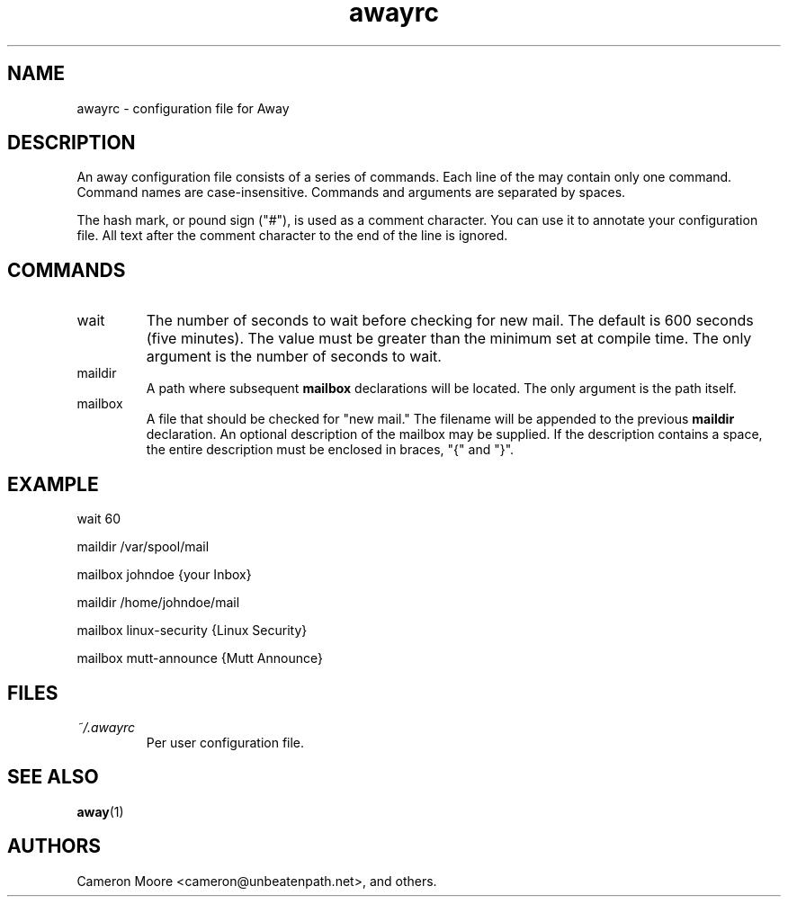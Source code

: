 .\" Copyright (C) 1999-2000 Cameron Moore
.\"
.\" This program is free software; you can redistribute it and/or
.\" modify it under the terms of the GNU General Public License
.\" as published by the Free Software Foundation; either version 2
.\" of the License, or (at your option) any later version.
.\"
.\" This program is distributed in the hope that it will be useful,
.\" but WITHOUT ANY WARRANTY; without even the implied warranty of
.\" MERCHANTABILITY or FITNESS FOR A PARTICULAR PURPOSE.  See the
.\" GNU General Public License for more details.
.\"
.\" You should have received a copy of the GNU General Public License
.\" along with this program; if not, write to the Free Software
.\" Foundation, Inc., 59 Temple Place - Suite 330, Boston, MA  02111-1307, USA.
.\" Or try here: http://www.fsf.org/copyleft/gpl.html
.\"
.TH awayrc 5 "October 2000" Linux "User Manuals"
.SH NAME
awayrc \- configuration file for Away
.SH DESCRIPTION
An away configuration file consists of a series of commands.
Each line of the may contain only one command.  Command names are
case-insensitive.  Commands and arguments are separated by spaces.

The hash mark, or pound sign ("#"), is used as a comment character.
You can use it to annotate your configuration file.  All text after
the comment character to the end of the line is ignored.
.SH COMMANDS
.IP wait
The number of seconds to wait before checking for new mail.  The
default is 600 seconds (five minutes).  The value must be greater
than the minimum set at compile time.  The only argument is the
number of seconds to wait.
.IP maildir
A path where subsequent
.B mailbox
declarations will be located.  The only argument is the path itself.
.IP mailbox
A file that should be checked for "new mail."  The filename will be
appended to the previous
.B maildir
declaration.  An optional description of the mailbox may be supplied.
If the description contains a space, the entire description must be
enclosed in braces, "{" and "}".
.SH EXAMPLE
wait 60

maildir /var/spool/mail

    mailbox johndoe                {your Inbox}

maildir /home/johndoe/mail

    mailbox linux-security         {Linux Security}

    mailbox mutt-announce          {Mutt Announce}
.SH FILES
.I ~/.awayrc
.RS
Per user configuration file.
.RE
.SH SEE ALSO
.BR away (1)
.SH AUTHORS
Cameron Moore <cameron@unbeatenpath.net>, and others.
